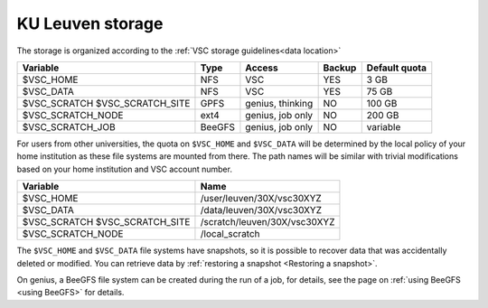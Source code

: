 .. _KU Leuven storage:

KU Leuven storage
=================

The storage is organized according to the :ref:`VSC storage guidelines<data location>`

+--------------------------+--------+----------+--------+----------------+
|Variable                  | Type   |  Access  |Backup  | Default quota  |
+==========================+========+==========+========+================+
|$VSC_HOME                 | NFS    |  VSC     |YES     | 3 GB           |
+--------------------------+--------+----------+--------+----------------+
|$VSC_DATA                 | NFS    |  VSC     |YES     | 75 GB          |
+--------------------------+--------+----------+--------+----------------+
|$VSC_SCRATCH              | GPFS   |  genius, |NO      | 100 GB         |
|$VSC_SCRATCH_SITE         |        |  thinking|        |                |
+--------------------------+--------+----------+--------+----------------+
|$VSC_SCRATCH_NODE         | ext4   | genius,  |NO      | 200 GB         |
|                          |        | job only |        |                |
+--------------------------+--------+----------+--------+----------------+
|$VSC_SCRATCH_JOB          | BeeGFS | genius,  |NO      | variable       |
|                          |        | job only |        |                |
+--------------------------+--------+----------+--------+----------------+

For users from other universities, the quota on ``$VSC_HOME`` and ``$VSC_DATA``
will be determined by the local policy of your home institution as these file
systems are mounted from there. The path names will be similar with trivial
modifications based on your home institution and VSC account number.

+--------------------------+------------------------------+
|Variable                  |Name                          |
+==========================+==============================+
|$VSC_HOME                 |/user/leuven/30X/vsc30XYZ     |
+--------------------------+------------------------------+
|$VSC_DATA                 |/data/leuven/30X/vsc30XYZ     |
+--------------------------+------------------------------+
|$VSC_SCRATCH              |/scratch/leuven/30X/vsc30XYZ  |
|$VSC_SCRATCH_SITE         |                              |
+--------------------------+------------------------------+
|$VSC_SCRATCH_NODE         |/local_scratch                |
+--------------------------+------------------------------+

The ``$VSC_HOME`` and ``$VSC_DATA`` file systems have snapshots, so it is possible to
recover data that was accidentally deleted or modified.  You can retrieve data by
:ref:`restoring a snapshot <Restoring a snapshot>`.

On genius, a BeeGFS file system can be created during the run of a job, for details,
see the page on :ref:`using BeeGFS <using BeeGFS>` for details.
